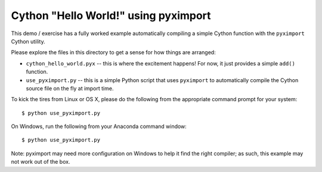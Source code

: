 =====================================
Cython "Hello World!" using pyximport
=====================================

This demo / exercise has a fully worked example automatically compiling a
simple Cython function with the ``pyximport`` Cython utility.

Please explore the files in this directory to get a sense for how things are
arranged:

* ``cython_hello_world.pyx`` -- this is where the excitement happens!  For now,
  it just provides a simple ``add()`` function.
* ``use_pyximport.py`` -- this is a simple Python script that uses
  ``pyximport`` to automatically compile the Cython source file on the fly at
  import time.

To kick the tires from Linux or OS X, please do the following from the
appropriate command prompt for your system::

    $ python use_pyximport.py

On Windows, run the following from your Anaconda command window::

    $ python use_pyximport.py

Note: pyximport may need more configuration on Windows to help it find the
right compiler; as such, this example may not work out of the box.
